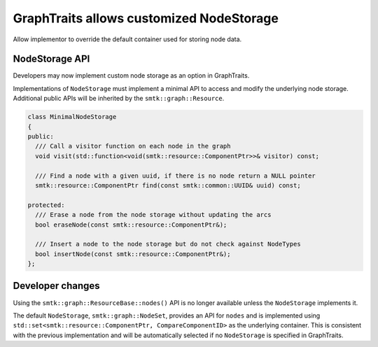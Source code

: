 GraphTraits allows customized NodeStorage
--------------------------

Allow implementor to override the default container used for storing
node data.

NodeStorage API
~~~~~~~~~~~~~~~~~~

Developers may now implement custom node storage as an option in GraphTraits.

Implementations of ``NodeStorage`` must implement a minimal API to access and modify
the underlying node storage. Additional public APIs will be inherited by the
``smtk::graph::Resource``.

.. code-block:: c++

  class MinimalNodeStorage
  {
  public:
    /// Call a visitor function on each node in the graph
    void visit(std::function<void(smtk::resource::ComponentPtr>>& visitor) const;

    /// Find a node with a given uuid, if there is no node return a NULL pointer
    smtk::resource::ComponentPtr find(const smtk::common::UUID& uuid) const;

  protected:
    /// Erase a node from the node storage without updating the arcs
    bool eraseNode(const smtk::resource::ComponentPtr&);

    /// Insert a node to the node storage but do not check against NodeTypes
    bool insertNode(const smtk::resource::ComponentPtr&);
  };

Developer changes
~~~~~~~~~~~~~~~~~~~

Using the ``smtk::graph::ResourceBase::nodes()`` API is no longer available unless
the ``NodeStorage`` implements it.

The default ``NodeStorage``, ``smtk::graph::NodeSet``, provides an API for ``nodes`` and
is implemented using ``std::set<smtk::resource::ComponentPtr, CompareComponentID>`` as
the underlying container. This is consistent with the previous implementation and will
be automatically selected if no ``NodeStorage`` is specified in GraphTraits.
